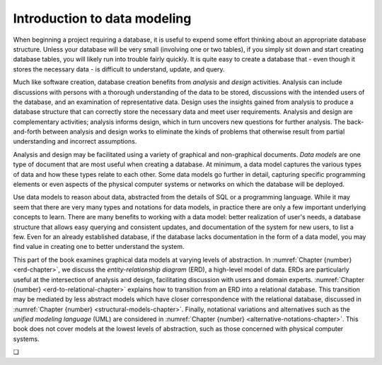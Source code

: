 .. _data-modeling-intro-chapter:

=============================
Introduction to data modeling
=============================

When beginning a project requiring a database, it is useful to expend some effort thinking about an appropriate database structure.  Unless your database will be very small (involving one or two tables), if you simply sit down and start creating database tables, you will likely run into trouble fairly quickly.  It is quite easy to create a database that - even though it stores the necessary data - is difficult to understand, update, and query.

Much like software creation, database creation benefits from *analysis* and *design* activities.  Analysis can include discussions with persons with a thorough understanding of the data to be stored, discussions with the intended users of the database, and an examination of representative data.  Design uses the insights gained from analysis to produce a database structure that can correctly store the necessary data and meet user requirements.  Analysis and design are complementary activities; analysis informs design, which in turn uncovers new questions for further analysis.  The back-and-forth between analysis and design works to eliminate the kinds of problems that otherwise result from partial understanding and incorrect assumptions.

Analysis and design may be facilitated using a variety of graphical and non-graphical documents.  *Data models* are one type of document that are most useful when creating a database.  At minimum, a data model captures the various types of data and how these types relate to each other.  Some data models go further in detail, capturing specific programming elements or even aspects of the physical computer systems or networks on which the database will be deployed.

Use data models to reason about data, abstracted from the details of SQL or a programming language.  While it may seem that there are very many types and notations for data models, in practice there are only a few important underlying concepts to learn.  There are many benefits to working with a data model: better realization of user's needs, a database structure that allows easy querying and consistent updates, and documentation of the system for new users, to list a few.  Even for an already established database, if the database lacks documentation in the form of a data model, you may find value in creating one to better understand the system.

This part of the book examines graphical data models at varying levels of abstraction.  In :numref:`Chapter {number} <erd-chapter>`, we discuss the *entity-relationship diagram* (ERD), a high-level model of data.  ERDs are particularly useful at the intersection of analysis and design, facilitating discussion with users and domain experts.  :numref:`Chapter {number} <erd-to-relational-chapter>` explains how to transition from an ERD into a relational database.  This transition may be mediated by less abstract models which have closer correspondence with the relational database, discussed in :numref:`Chapter {number} <structural-models-chapter>`.  Finally, notational variations and alternatives such as the *unified modeling language* (UML) are considered in :numref:`Chapter {number} <alternative-notations-chapter>`.  This book does not cover models at the lowest levels of abstraction, such as those concerned with physical computer systems.



.. |chapter-end| unicode:: U+274F

|chapter-end|


.. raw:: html

   <div style="width: 520px; margin-left: auto; margin-right: auto;">
   <a rel="license" href="http://creativecommons.org/licenses/by-nc-sa/4.0/" target="_blank">
   <img alt="Creative Commons License" style="border-width:0; display:block; margin-left:
   auto; margin-right:auto;" src="https://i.creativecommons.org/l/by-nc-sa/4.0/88x31.png" /></a>
   <br /><span xmlns:dct="http://purl.org/dc/terms/" href="http://purl.org/dc/dcmitype/InteractiveResource"
   property="dct:title" rel="dct:type"><i>A Practical Introduction to Databases</i></span> by
   <span xmlns:cc="http://creativecommons.org/ns#" property="cc:attributionName">
   Christopher Painter-Wakefield</span> is licensed under a
   <a rel="license" href="http://creativecommons.org/licenses/by-nc-sa/4.0/" target="_blank">
   Creative Commons Attribution-NonCommercial-ShareAlike 4.0 International License</a>.</div>
